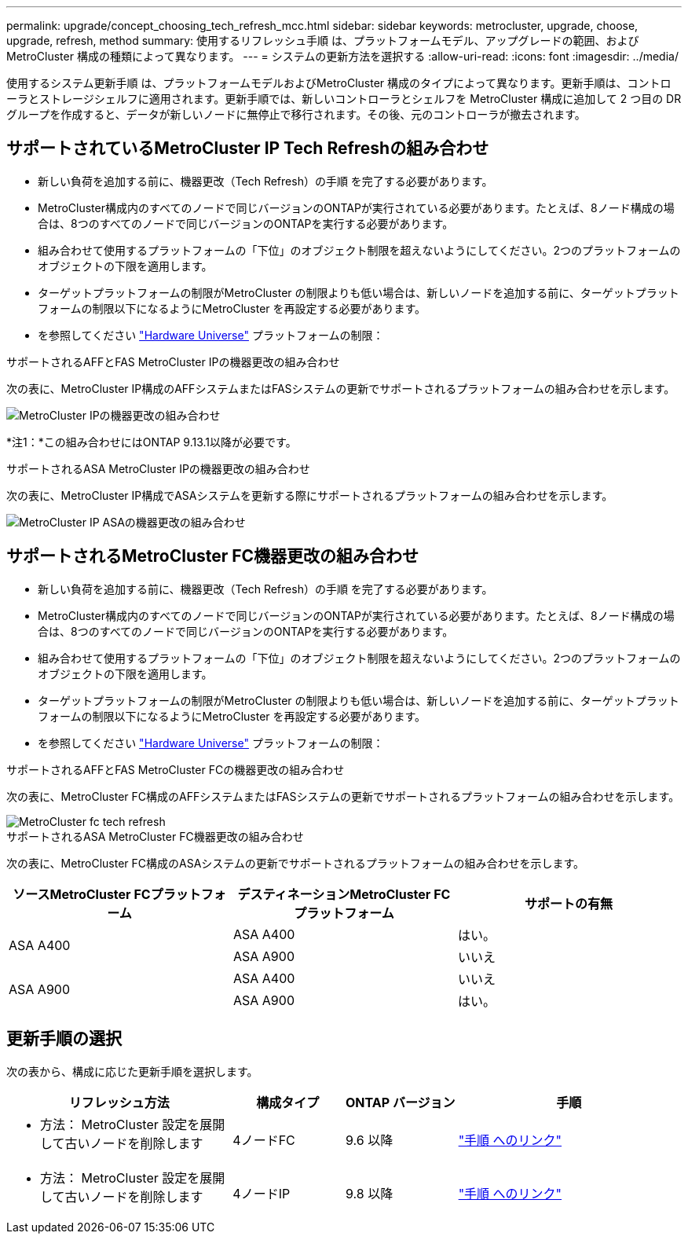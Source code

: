 ---
permalink: upgrade/concept_choosing_tech_refresh_mcc.html 
sidebar: sidebar 
keywords: metrocluster, upgrade, choose, upgrade, refresh, method 
summary: 使用するリフレッシュ手順 は、プラットフォームモデル、アップグレードの範囲、およびMetroCluster 構成の種類によって異なります。 
---
= システムの更新方法を選択する
:allow-uri-read: 
:icons: font
:imagesdir: ../media/


[role="lead"]
使用するシステム更新手順 は、プラットフォームモデルおよびMetroCluster 構成のタイプによって異なります。更新手順は、コントローラとストレージシェルフに適用されます。更新手順では、新しいコントローラとシェルフを MetroCluster 構成に追加して 2 つ目の DR グループを作成すると、データが新しいノードに無停止で移行されます。その後、元のコントローラが撤去されます。



== サポートされているMetroCluster IP Tech Refreshの組み合わせ

* 新しい負荷を追加する前に、機器更改（Tech Refresh）の手順 を完了する必要があります。
* MetroCluster構成内のすべてのノードで同じバージョンのONTAPが実行されている必要があります。たとえば、8ノード構成の場合は、8つのすべてのノードで同じバージョンのONTAPを実行する必要があります。
* 組み合わせて使用するプラットフォームの「下位」のオブジェクト制限を超えないようにしてください。2つのプラットフォームのオブジェクトの下限を適用します。
* ターゲットプラットフォームの制限がMetroCluster の制限よりも低い場合は、新しいノードを追加する前に、ターゲットプラットフォームの制限以下になるようにMetroCluster を再設定する必要があります。
* を参照してください link:https://hwu.netapp.com["Hardware Universe"^] プラットフォームの制限：


.サポートされるAFFとFAS MetroCluster IPの機器更改の組み合わせ
次の表に、MetroCluster IP構成のAFFシステムまたはFASシステムの更新でサポートされるプラットフォームの組み合わせを示します。

image::../media/metrocluster_techref_ip.png[MetroCluster IPの機器更改の組み合わせ]

*注1：*この組み合わせにはONTAP 9.13.1以降が必要です。

.サポートされるASA MetroCluster IPの機器更改の組み合わせ
次の表に、MetroCluster IP構成でASAシステムを更新する際にサポートされるプラットフォームの組み合わせを示します。

image::../media/metrocluster_techref_ip_asa.png[MetroCluster IP ASAの機器更改の組み合わせ]



== サポートされるMetroCluster FC機器更改の組み合わせ

* 新しい負荷を追加する前に、機器更改（Tech Refresh）の手順 を完了する必要があります。
* MetroCluster構成内のすべてのノードで同じバージョンのONTAPが実行されている必要があります。たとえば、8ノード構成の場合は、8つのすべてのノードで同じバージョンのONTAPを実行する必要があります。
* 組み合わせて使用するプラットフォームの「下位」のオブジェクト制限を超えないようにしてください。2つのプラットフォームのオブジェクトの下限を適用します。
* ターゲットプラットフォームの制限がMetroCluster の制限よりも低い場合は、新しいノードを追加する前に、ターゲットプラットフォームの制限以下になるようにMetroCluster を再設定する必要があります。
* を参照してください link:https://hwu.netapp.com["Hardware Universe"^] プラットフォームの制限：


.サポートされるAFFとFAS MetroCluster FCの機器更改の組み合わせ
次の表に、MetroCluster FC構成のAFFシステムまたはFASシステムの更新でサポートされるプラットフォームの組み合わせを示します。

image::../media/metrocluster_fc_tech_refresh.png[MetroCluster fc tech refresh]

.サポートされるASA MetroCluster FC機器更改の組み合わせ
次の表に、MetroCluster FC構成のASAシステムの更新でサポートされるプラットフォームの組み合わせを示します。

[cols="3*"]
|===
| ソースMetroCluster FCプラットフォーム | デスティネーションMetroCluster FCプラットフォーム | サポートの有無 


.2+| ASA A400 | ASA A400 | はい。 


| ASA A900 | いいえ 


.2+| ASA A900 | ASA A400 | いいえ 


| ASA A900 | はい。 
|===


== 更新手順の選択

次の表から、構成に応じた更新手順を選択します。

[cols="2,1,1,2"]
|===
| リフレッシュ方法 | 構成タイプ | ONTAP バージョン | 手順 


 a| 
* 方法： MetroCluster 設定を展開して古いノードを削除します

 a| 
4ノードFC
 a| 
9.6 以降
 a| 
link:task_refresh_4n_mcc_fc.html["手順 へのリンク"]



 a| 
* 方法： MetroCluster 設定を展開して古いノードを削除します

 a| 
4ノードIP
 a| 
9.8 以降
 a| 
link:task_refresh_4n_mcc_ip.html["手順 へのリンク"]

|===